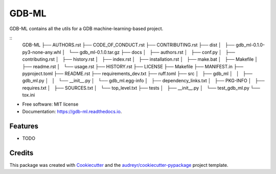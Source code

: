 ======
GDB-ML
======


.. image:: https://img.shields.io/pypi/v/gdb_ml.svg
        :target: https://pypi.python.org/pypi/gdb_ml

.. image:: https://img.shields.io/travis/Ye-Buehler/gdb_ml.svg
        :target: https://travis-ci.com/Ye-Buehler/gdb_ml

.. image:: https://readthedocs.org/projects/gdb-ml/badge/?version=latest
        :target: https://gdb-ml.readthedocs.io/en/latest/?version=latest
        :alt: Documentation Status


GDB-ML contains all the utils for a GDB machine-learning-based project.


::
    GDB-ML  
    ├── AUTHORS.rst  
    ├── CODE_OF_CONDUCT.rst  
    ├── CONTRIBUTING.rst  
    ├── dist
    │   ├── gdb_ml-0.1.0-py3-none-any.whl
    │   └── gdb_ml-0.1.0.tar.gz
    ├── docs
    │   ├── authors.rst
    │   ├── conf.py
    │   ├── contributing.rst
    │   ├── history.rst
    │   ├── index.rst
    │   ├── installation.rst
    │   ├── make.bat
    │   ├── Makefile
    │   ├── readme.rst
    │   └── usage.rst
    ├── HISTORY.rst
    ├── LICENSE
    ├── Makefile
    ├── MANIFEST.in
    ├── pyproject.toml
    ├── README.rst
    ├── requirements_dev.txt
    ├── ruff.toml
    ├── src
    │   ├── gdb_ml
    │   │   ├── gdb_ml.py
    │   │   └── __init__.py
    │   └── gdb_ml.egg-info
    │       ├── dependency_links.txt
    │       ├── PKG-INFO
    │       ├── requires.txt
    │       ├── SOURCES.txt
    │       └── top_level.txt
    ├── tests
    │   ├── __init__.py
    │   └── test_gdb_ml.py
    └── tox.ini



* Free software: MIT license
* Documentation: https://gdb-ml.readthedocs.io.


Features
--------

* TODO

Credits
-------

This package was created with Cookiecutter_ and the `audreyr/cookiecutter-pypackage`_ project template.

.. _Cookiecutter: https://github.com/audreyr/cookiecutter
.. _`audreyr/cookiecutter-pypackage`: https://github.com/audreyr/cookiecutter-pypackage
